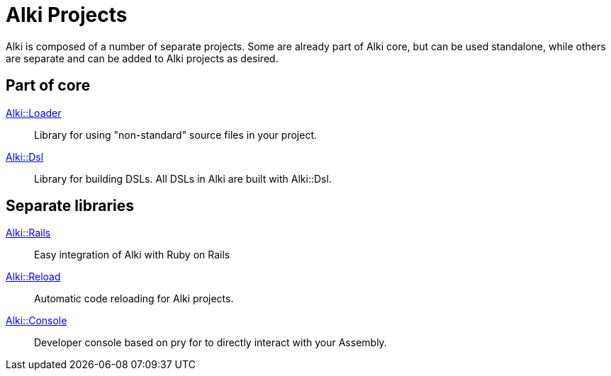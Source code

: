 = Alki Projects

Alki is composed of a number of separate projects.
Some are already part of Alki core,
but can be used standalone,
while others are separate and can be added to Alki projects
as desired.

== Part of core

link:alki-loader.adoc[Alki::Loader]::
Library for using "non-standard" source files in your project.

link:alki-dsl.adoc[Alki::Dsl]::
Library for building DSLs. All DSLs in Alki are built with Alki::Dsl.

== Separate libraries

link:alki-rails.adoc[Alki::Rails]::
Easy integration of Alki with Ruby on Rails

link:alki-reload.adoc[Alki::Reload]::
Automatic code reloading for Alki projects.

link:alki-console.adoc[Alki::Console]::
Developer console based on pry for to directly interact with your Assembly.
